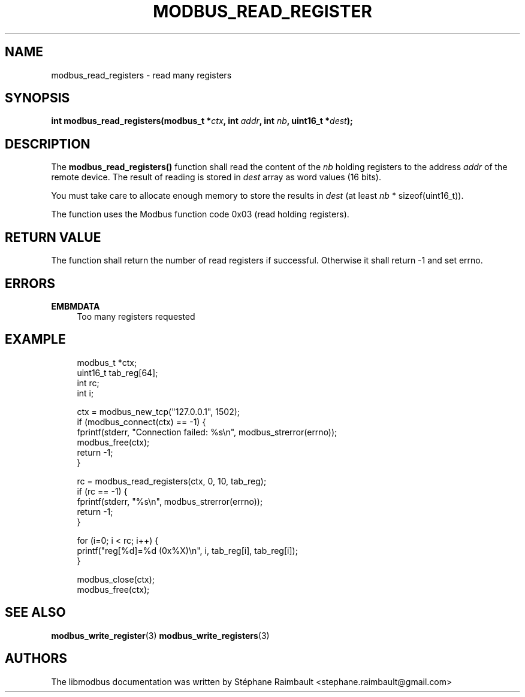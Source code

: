 '\" t
.\"     Title: modbus_read_registers
.\"    Author: [see the "AUTHORS" section]
.\" Generator: DocBook XSL Stylesheets v1.78.1 <http://docbook.sf.net/>
.\"      Date: 11/13/2017
.\"    Manual: libmodbus Manual
.\"    Source: libmodbus v3.1.4
.\"  Language: English
.\"
.TH "MODBUS_READ_REGISTER" "3" "11/13/2017" "libmodbus v3\&.1\&.4" "libmodbus Manual"
.\" -----------------------------------------------------------------
.\" * Define some portability stuff
.\" -----------------------------------------------------------------
.\" ~~~~~~~~~~~~~~~~~~~~~~~~~~~~~~~~~~~~~~~~~~~~~~~~~~~~~~~~~~~~~~~~~
.\" http://bugs.debian.org/507673
.\" http://lists.gnu.org/archive/html/groff/2009-02/msg00013.html
.\" ~~~~~~~~~~~~~~~~~~~~~~~~~~~~~~~~~~~~~~~~~~~~~~~~~~~~~~~~~~~~~~~~~
.ie \n(.g .ds Aq \(aq
.el       .ds Aq '
.\" -----------------------------------------------------------------
.\" * set default formatting
.\" -----------------------------------------------------------------
.\" disable hyphenation
.nh
.\" disable justification (adjust text to left margin only)
.ad l
.\" -----------------------------------------------------------------
.\" * MAIN CONTENT STARTS HERE *
.\" -----------------------------------------------------------------
.SH "NAME"
modbus_read_registers \- read many registers
.SH "SYNOPSIS"
.sp
\fBint modbus_read_registers(modbus_t *\fR\fB\fIctx\fR\fR\fB, int \fR\fB\fIaddr\fR\fR\fB, int \fR\fB\fInb\fR\fR\fB, uint16_t *\fR\fB\fIdest\fR\fR\fB);\fR
.SH "DESCRIPTION"
.sp
The \fBmodbus_read_registers()\fR function shall read the content of the \fInb\fR holding registers to the address \fIaddr\fR of the remote device\&. The result of reading is stored in \fIdest\fR array as word values (16 bits)\&.
.sp
You must take care to allocate enough memory to store the results in \fIdest\fR (at least \fInb\fR * sizeof(uint16_t))\&.
.sp
The function uses the Modbus function code 0x03 (read holding registers)\&.
.SH "RETURN VALUE"
.sp
The function shall return the number of read registers if successful\&. Otherwise it shall return \-1 and set errno\&.
.SH "ERRORS"
.PP
\fBEMBMDATA\fR
.RS 4
Too many registers requested
.RE
.SH "EXAMPLE"
.sp
.if n \{\
.RS 4
.\}
.nf
modbus_t *ctx;
uint16_t tab_reg[64];
int rc;
int i;

ctx = modbus_new_tcp("127\&.0\&.0\&.1", 1502);
if (modbus_connect(ctx) == \-1) {
    fprintf(stderr, "Connection failed: %s\en", modbus_strerror(errno));
    modbus_free(ctx);
    return \-1;
}

rc = modbus_read_registers(ctx, 0, 10, tab_reg);
if (rc == \-1) {
    fprintf(stderr, "%s\en", modbus_strerror(errno));
    return \-1;
}

for (i=0; i < rc; i++) {
    printf("reg[%d]=%d (0x%X)\en", i, tab_reg[i], tab_reg[i]);
}

modbus_close(ctx);
modbus_free(ctx);
.fi
.if n \{\
.RE
.\}
.SH "SEE ALSO"
.sp
\fBmodbus_write_register\fR(3) \fBmodbus_write_registers\fR(3)
.SH "AUTHORS"
.sp
The libmodbus documentation was written by Stéphane Raimbault <stephane\&.raimbault@gmail\&.com>
